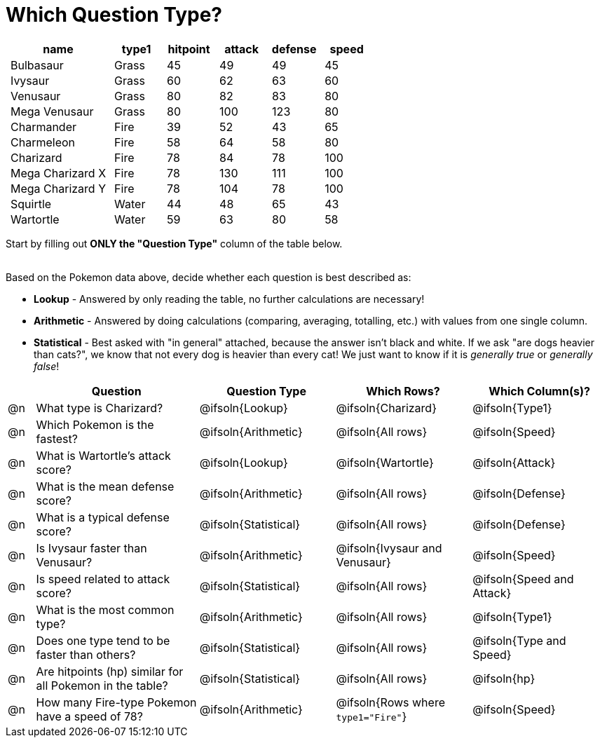 = Which Question Type?

++++
<style>
p.tableblock { margin: 0; }
.pokemon td { padding: 0 5px !important; }
</style>
++++

[.pokemon, cols="2,^1,^1,^1,^1,^1", options="header"]
|===
| name				| type1	| hitpoint 	| attack| defense | speed
| Bulbasaur			| Grass | 45 		| 49	| 49	  | 45
| Ivysaur			| Grass	| 60		| 62	| 63	  | 60
| Venusaur 			| Grass	| 80		| 82	| 83	  | 80
| Mega Venusaur		| Grass	| 80		| 100	| 123	  | 80
| Charmander		| Fire	| 39		| 52	| 43	  | 65
| Charmeleon		| Fire	| 58		| 64	| 58	  | 80
| Charizard			| Fire	| 78		| 84	| 78	  | 100
| Mega Charizard X 	| Fire  | 78		| 130	| 111	  | 100
| Mega Charizard Y 	| Fire  | 78		| 104	| 78	  | 100
| Squirtle			| Water	| 44		| 48	| 65	  | 43
| Wartortle			| Water	| 59		| 63	| 80	  | 58
|===

Start by filling out *ONLY the "Question Type"* column of the table below. +
{empty} +

Based on the Pokemon data above, decide whether each question is best described as:

- *Lookup* - Answered by only reading the table, no further calculations are necessary! 
- *Arithmetic* - Answered by doing calculations (comparing, averaging, totalling, etc.) with values from one single column. 
- *Statistical* - Best asked with "in general" attached, because the answer isn't black and white. If we ask "are dogs heavier than cats?", we know that not every dog is heavier than every cat! We just want to know if it is _generally true_ or _generally false_!

[.questionTypes.FillVerticalSpace, cols="^.^1,.^6,^.^5,^.^5,^.^5", options="header"]
|===
|
| Question
| Question Type
| Which Rows?
| Which Column(s)?

| @n
| What type is Charizard?
| @ifsoln{Lookup}
| @ifsoln{Charizard}
| @ifsoln{Type1}

| @n
| Which Pokemon is the fastest?
| @ifsoln{Arithmetic}
| @ifsoln{All rows}
| @ifsoln{Speed}

| @n
| What is Wartortle's attack score?
| @ifsoln{Lookup}
| @ifsoln{Wartortle}
| @ifsoln{Attack}


| @n
| What is the mean defense score?
| @ifsoln{Arithmetic}
| @ifsoln{All rows}
| @ifsoln{Defense}


| @n
| What is a typical defense score?
| @ifsoln{Statistical}
| @ifsoln{All rows}
| @ifsoln{Defense}


| @n
| Is Ivysaur faster than Venusaur?
| @ifsoln{Arithmetic}
| @ifsoln{Ivysaur and Venusaur}
| @ifsoln{Speed}


| @n
| Is speed related to attack score?
| @ifsoln{Statistical}
| @ifsoln{All rows}
| @ifsoln{Speed and Attack}


| @n
| What is the most common type?
| @ifsoln{Arithmetic}
| @ifsoln{All rows}
| @ifsoln{Type1}


| @n
| Does one type tend to be faster than others?
| @ifsoln{Statistical}
| @ifsoln{All rows}
| @ifsoln{Type and Speed}


| @n
| Are hitpoints (hp) similar for all Pokemon in the table?
| @ifsoln{Statistical}
| @ifsoln{All rows}
| @ifsoln{hp}


| @n
| How many Fire-type Pokemon have a speed of 78?
| @ifsoln{Arithmetic}

| @ifsoln{Rows where `type1="Fire"`}
| @ifsoln{Speed}


|===
